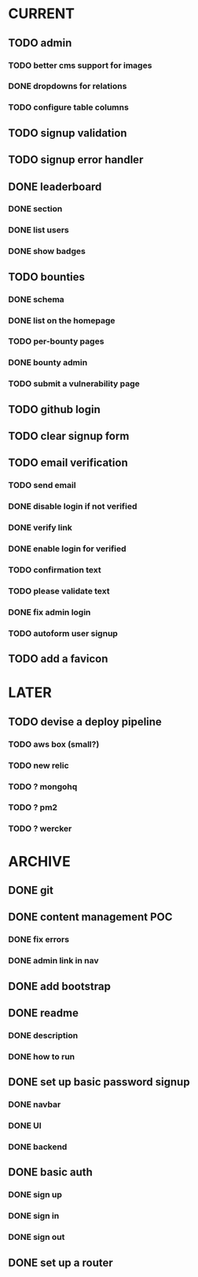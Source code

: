 * CURRENT
** TODO admin
*** TODO better cms support for images
*** DONE dropdowns for relations
    CLOSED: [2014-12-18 Thu 17:10]
*** TODO configure table columns
** TODO signup validation
** TODO signup error handler
** DONE leaderboard
   CLOSED: [2014-12-18 Thu 18:35]
*** DONE section
    CLOSED: [2014-12-18 Thu 18:35]
*** DONE list users
    CLOSED: [2014-12-18 Thu 18:35]
*** DONE show badges
    CLOSED: [2014-12-18 Thu 18:35]
** TODO bounties
*** DONE schema
    CLOSED: [2014-12-19 Fri 15:51]
*** DONE list on the homepage
    CLOSED: [2014-12-19 Fri 16:58]
*** TODO per-bounty pages
*** DONE bounty admin
    CLOSED: [2014-12-19 Fri 16:06]
*** TODO submit a vulnerability page
** TODO github login
** TODO clear signup form
** TODO email verification
*** TODO send email
*** DONE disable login if not verified
    CLOSED: [2014-12-18 Thu 14:24]
*** DONE verify link
    CLOSED: [2014-12-18 Thu 13:56]
*** DONE enable login for verified
    CLOSED: [2014-12-18 Thu 14:29]
*** TODO confirmation text
*** TODO please validate text
*** DONE fix admin login
    CLOSED: [2014-12-18 Thu 14:41]
*** TODO autoform user signup
** TODO add a favicon
* LATER
** TODO devise a deploy pipeline
*** TODO aws box (small?)
*** TODO new relic
*** TODO ? mongohq
*** TODO ? pm2
*** TODO ? wercker
* ARCHIVE
** DONE git
   CLOSED: [2014-12-16 Tue 14:24]
** DONE content management POC
   CLOSED: [2014-12-17 Wed 19:03]
*** DONE fix errors
    CLOSED: [2014-12-17 Wed 19:03]
*** DONE admin link in nav
    CLOSED: [2014-12-17 Wed 19:03]
** DONE add bootstrap
   CLOSED: [2014-12-16 Tue 14:30]
** DONE readme
   CLOSED: [2014-12-16 Tue 14:20]
*** DONE description
    CLOSED: [2014-12-16 Tue 14:17]
*** DONE how to run
    CLOSED: [2014-12-16 Tue 14:20]
** DONE set up basic password signup
   CLOSED: [2014-12-17 Wed 19:03]
*** DONE navbar
    CLOSED: [2014-12-16 Tue 19:02]
*** DONE UI
    CLOSED: [2014-12-16 Tue 19:03]
*** DONE backend
    CLOSED: [2014-12-16 Tue 19:15]
** DONE basic auth
   CLOSED: [2014-12-17 Wed 18:49]
*** DONE sign up
    CLOSED: [2014-12-17 Wed 17:31]
*** DONE sign in
    CLOSED: [2014-12-17 Wed 18:49]
*** DONE sign out
    CLOSED: [2014-12-17 Wed 18:49]

** DONE set up a router
   CLOSED: [2014-12-16 Tue 19:02]
